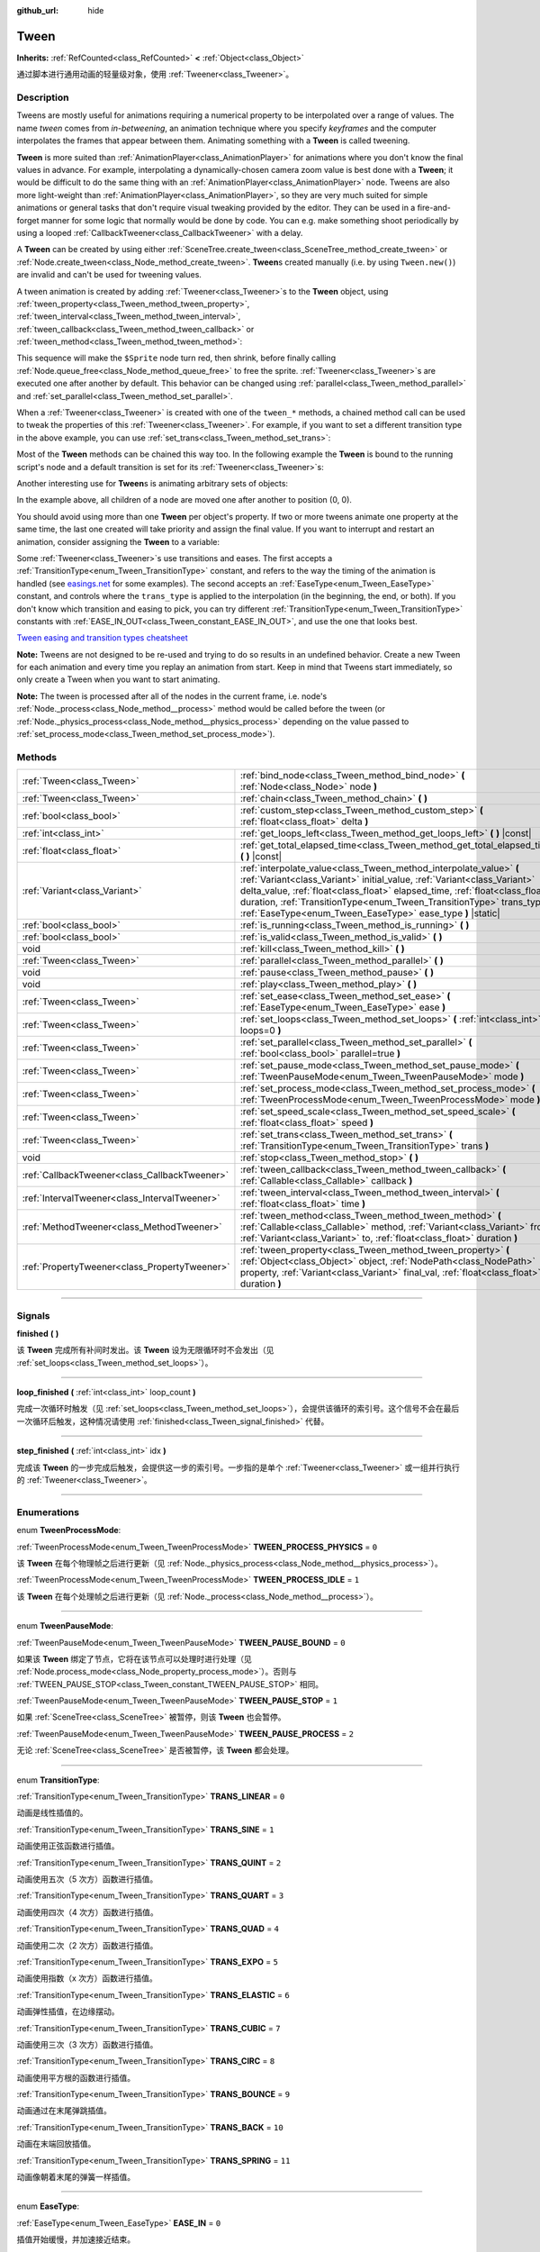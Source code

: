 :github_url: hide

.. DO NOT EDIT THIS FILE!!!
.. Generated automatically from Godot engine sources.
.. Generator: https://github.com/godotengine/godot/tree/master/doc/tools/make_rst.py.
.. XML source: https://github.com/godotengine/godot/tree/master/doc/classes/Tween.xml.

.. _class_Tween:

Tween
=====

**Inherits:** :ref:`RefCounted<class_RefCounted>` **<** :ref:`Object<class_Object>`

通过脚本进行通用动画的轻量级对象，使用 :ref:`Tweener<class_Tweener>`\ 。

.. rst-class:: classref-introduction-group

Description
-----------

Tweens are mostly useful for animations requiring a numerical property to be interpolated over a range of values. The name *tween* comes from *in-betweening*, an animation technique where you specify *keyframes* and the computer interpolates the frames that appear between them. Animating something with a **Tween** is called tweening.

\ **Tween** is more suited than :ref:`AnimationPlayer<class_AnimationPlayer>` for animations where you don't know the final values in advance. For example, interpolating a dynamically-chosen camera zoom value is best done with a **Tween**; it would be difficult to do the same thing with an :ref:`AnimationPlayer<class_AnimationPlayer>` node. Tweens are also more light-weight than :ref:`AnimationPlayer<class_AnimationPlayer>`, so they are very much suited for simple animations or general tasks that don't require visual tweaking provided by the editor. They can be used in a fire-and-forget manner for some logic that normally would be done by code. You can e.g. make something shoot periodically by using a looped :ref:`CallbackTweener<class_CallbackTweener>` with a delay.

A **Tween** can be created by using either :ref:`SceneTree.create_tween<class_SceneTree_method_create_tween>` or :ref:`Node.create_tween<class_Node_method_create_tween>`. **Tween**\ s created manually (i.e. by using ``Tween.new()``) are invalid and can't be used for tweening values.

A tween animation is created by adding :ref:`Tweener<class_Tweener>`\ s to the **Tween** object, using :ref:`tween_property<class_Tween_method_tween_property>`, :ref:`tween_interval<class_Tween_method_tween_interval>`, :ref:`tween_callback<class_Tween_method_tween_callback>` or :ref:`tween_method<class_Tween_method_tween_method>`:


.. tabs::

 .. code-tab:: gdscript

    var tween = get_tree().create_tween()
    tween.tween_property($Sprite, "modulate", Color.RED, 1)
    tween.tween_property($Sprite, "scale", Vector2(), 1)
    tween.tween_callback($Sprite.queue_free)

 .. code-tab:: csharp

    Tween tween = GetTree().CreateTween();
    tween.TweenProperty(GetNode("Sprite"), "modulate", Colors.Red, 1.0f);
    tween.TweenProperty(GetNode("Sprite"), "scale", Vector2.Zero, 1.0f);
    tween.TweenCallback(Callable.From(GetNode("Sprite").QueueFree));



This sequence will make the ``$Sprite`` node turn red, then shrink, before finally calling :ref:`Node.queue_free<class_Node_method_queue_free>` to free the sprite. :ref:`Tweener<class_Tweener>`\ s are executed one after another by default. This behavior can be changed using :ref:`parallel<class_Tween_method_parallel>` and :ref:`set_parallel<class_Tween_method_set_parallel>`.

When a :ref:`Tweener<class_Tweener>` is created with one of the ``tween_*`` methods, a chained method call can be used to tweak the properties of this :ref:`Tweener<class_Tweener>`. For example, if you want to set a different transition type in the above example, you can use :ref:`set_trans<class_Tween_method_set_trans>`:


.. tabs::

 .. code-tab:: gdscript

    var tween = get_tree().create_tween()
    tween.tween_property($Sprite, "modulate", Color.RED, 1).set_trans(Tween.TRANS_SINE)
    tween.tween_property($Sprite, "scale", Vector2(), 1).set_trans(Tween.TRANS_BOUNCE)
    tween.tween_callback($Sprite.queue_free)

 .. code-tab:: csharp

    Tween tween = GetTree().CreateTween();
    tween.TweenProperty(GetNode("Sprite"), "modulate", Colors.Red, 1.0f).SetTrans(Tween.TransitionType.Sine);
    tween.TweenProperty(GetNode("Sprite"), "scale", Vector2.Zero, 1.0f).SetTrans(Tween.TransitionType.Bounce);
    tween.TweenCallback(Callable.From(GetNode("Sprite").QueueFree));



Most of the **Tween** methods can be chained this way too. In the following example the **Tween** is bound to the running script's node and a default transition is set for its :ref:`Tweener<class_Tweener>`\ s:


.. tabs::

 .. code-tab:: gdscript

    var tween = get_tree().create_tween().bind_node(self).set_trans(Tween.TRANS_ELASTIC)
    tween.tween_property($Sprite, "modulate", Color.RED, 1)
    tween.tween_property($Sprite, "scale", Vector2(), 1)
    tween.tween_callback($Sprite.queue_free)

 .. code-tab:: csharp

    var tween = GetTree().CreateTween().BindNode(this).SetTrans(Tween.TransitionType.Elastic);
    tween.TweenProperty(GetNode("Sprite"), "modulate", Colors.Red, 1.0f);
    tween.TweenProperty(GetNode("Sprite"), "scale", Vector2.Zero, 1.0f);
    tween.TweenCallback(Callable.From(GetNode("Sprite").QueueFree));



Another interesting use for **Tween**\ s is animating arbitrary sets of objects:


.. tabs::

 .. code-tab:: gdscript

    var tween = create_tween()
    for sprite in get_children():
        tween.tween_property(sprite, "position", Vector2(0, 0), 1)

 .. code-tab:: csharp

    Tween tween = CreateTween();
    foreach (Node sprite in GetChildren())
        tween.TweenProperty(sprite, "position", Vector2.Zero, 1.0f);



In the example above, all children of a node are moved one after another to position (0, 0).

You should avoid using more than one **Tween** per object's property. If two or more tweens animate one property at the same time, the last one created will take priority and assign the final value. If you want to interrupt and restart an animation, consider assigning the **Tween** to a variable:


.. tabs::

 .. code-tab:: gdscript

    var tween
    func animate():
        if tween:
            tween.kill() # Abort the previous animation.
        tween = create_tween()

 .. code-tab:: csharp

    private Tween _tween;
    
    public void Animate()
    {
        if (_tween != null)
            _tween.Kill(); // Abort the previous animation
        _tween = CreateTween();
    }



Some :ref:`Tweener<class_Tweener>`\ s use transitions and eases. The first accepts a :ref:`TransitionType<enum_Tween_TransitionType>` constant, and refers to the way the timing of the animation is handled (see `easings.net <https://easings.net/>`__ for some examples). The second accepts an :ref:`EaseType<enum_Tween_EaseType>` constant, and controls where the ``trans_type`` is applied to the interpolation (in the beginning, the end, or both). If you don't know which transition and easing to pick, you can try different :ref:`TransitionType<enum_Tween_TransitionType>` constants with :ref:`EASE_IN_OUT<class_Tween_constant_EASE_IN_OUT>`, and use the one that looks best.

\ `Tween easing and transition types cheatsheet <https://raw.githubusercontent.com/godotengine/godot-docs/master/img/tween_cheatsheet.webp>`__\ 

\ **Note:** Tweens are not designed to be re-used and trying to do so results in an undefined behavior. Create a new Tween for each animation and every time you replay an animation from start. Keep in mind that Tweens start immediately, so only create a Tween when you want to start animating.

\ **Note:** The tween is processed after all of the nodes in the current frame, i.e. node's :ref:`Node._process<class_Node_method__process>` method would be called before the tween (or :ref:`Node._physics_process<class_Node_method__physics_process>` depending on the value passed to :ref:`set_process_mode<class_Tween_method_set_process_mode>`).

.. rst-class:: classref-reftable-group

Methods
-------

.. table::
   :widths: auto

   +-----------------------------------------------+---------------------------------------------------------------------------------------------------------------------------------------------------------------------------------------------------------------------------------------------------------------------------------------------------------------------------------------------------------------------+
   | :ref:`Tween<class_Tween>`                     | :ref:`bind_node<class_Tween_method_bind_node>` **(** :ref:`Node<class_Node>` node **)**                                                                                                                                                                                                                                                                             |
   +-----------------------------------------------+---------------------------------------------------------------------------------------------------------------------------------------------------------------------------------------------------------------------------------------------------------------------------------------------------------------------------------------------------------------------+
   | :ref:`Tween<class_Tween>`                     | :ref:`chain<class_Tween_method_chain>` **(** **)**                                                                                                                                                                                                                                                                                                                  |
   +-----------------------------------------------+---------------------------------------------------------------------------------------------------------------------------------------------------------------------------------------------------------------------------------------------------------------------------------------------------------------------------------------------------------------------+
   | :ref:`bool<class_bool>`                       | :ref:`custom_step<class_Tween_method_custom_step>` **(** :ref:`float<class_float>` delta **)**                                                                                                                                                                                                                                                                      |
   +-----------------------------------------------+---------------------------------------------------------------------------------------------------------------------------------------------------------------------------------------------------------------------------------------------------------------------------------------------------------------------------------------------------------------------+
   | :ref:`int<class_int>`                         | :ref:`get_loops_left<class_Tween_method_get_loops_left>` **(** **)** |const|                                                                                                                                                                                                                                                                                        |
   +-----------------------------------------------+---------------------------------------------------------------------------------------------------------------------------------------------------------------------------------------------------------------------------------------------------------------------------------------------------------------------------------------------------------------------+
   | :ref:`float<class_float>`                     | :ref:`get_total_elapsed_time<class_Tween_method_get_total_elapsed_time>` **(** **)** |const|                                                                                                                                                                                                                                                                        |
   +-----------------------------------------------+---------------------------------------------------------------------------------------------------------------------------------------------------------------------------------------------------------------------------------------------------------------------------------------------------------------------------------------------------------------------+
   | :ref:`Variant<class_Variant>`                 | :ref:`interpolate_value<class_Tween_method_interpolate_value>` **(** :ref:`Variant<class_Variant>` initial_value, :ref:`Variant<class_Variant>` delta_value, :ref:`float<class_float>` elapsed_time, :ref:`float<class_float>` duration, :ref:`TransitionType<enum_Tween_TransitionType>` trans_type, :ref:`EaseType<enum_Tween_EaseType>` ease_type **)** |static| |
   +-----------------------------------------------+---------------------------------------------------------------------------------------------------------------------------------------------------------------------------------------------------------------------------------------------------------------------------------------------------------------------------------------------------------------------+
   | :ref:`bool<class_bool>`                       | :ref:`is_running<class_Tween_method_is_running>` **(** **)**                                                                                                                                                                                                                                                                                                        |
   +-----------------------------------------------+---------------------------------------------------------------------------------------------------------------------------------------------------------------------------------------------------------------------------------------------------------------------------------------------------------------------------------------------------------------------+
   | :ref:`bool<class_bool>`                       | :ref:`is_valid<class_Tween_method_is_valid>` **(** **)**                                                                                                                                                                                                                                                                                                            |
   +-----------------------------------------------+---------------------------------------------------------------------------------------------------------------------------------------------------------------------------------------------------------------------------------------------------------------------------------------------------------------------------------------------------------------------+
   | void                                          | :ref:`kill<class_Tween_method_kill>` **(** **)**                                                                                                                                                                                                                                                                                                                    |
   +-----------------------------------------------+---------------------------------------------------------------------------------------------------------------------------------------------------------------------------------------------------------------------------------------------------------------------------------------------------------------------------------------------------------------------+
   | :ref:`Tween<class_Tween>`                     | :ref:`parallel<class_Tween_method_parallel>` **(** **)**                                                                                                                                                                                                                                                                                                            |
   +-----------------------------------------------+---------------------------------------------------------------------------------------------------------------------------------------------------------------------------------------------------------------------------------------------------------------------------------------------------------------------------------------------------------------------+
   | void                                          | :ref:`pause<class_Tween_method_pause>` **(** **)**                                                                                                                                                                                                                                                                                                                  |
   +-----------------------------------------------+---------------------------------------------------------------------------------------------------------------------------------------------------------------------------------------------------------------------------------------------------------------------------------------------------------------------------------------------------------------------+
   | void                                          | :ref:`play<class_Tween_method_play>` **(** **)**                                                                                                                                                                                                                                                                                                                    |
   +-----------------------------------------------+---------------------------------------------------------------------------------------------------------------------------------------------------------------------------------------------------------------------------------------------------------------------------------------------------------------------------------------------------------------------+
   | :ref:`Tween<class_Tween>`                     | :ref:`set_ease<class_Tween_method_set_ease>` **(** :ref:`EaseType<enum_Tween_EaseType>` ease **)**                                                                                                                                                                                                                                                                  |
   +-----------------------------------------------+---------------------------------------------------------------------------------------------------------------------------------------------------------------------------------------------------------------------------------------------------------------------------------------------------------------------------------------------------------------------+
   | :ref:`Tween<class_Tween>`                     | :ref:`set_loops<class_Tween_method_set_loops>` **(** :ref:`int<class_int>` loops=0 **)**                                                                                                                                                                                                                                                                            |
   +-----------------------------------------------+---------------------------------------------------------------------------------------------------------------------------------------------------------------------------------------------------------------------------------------------------------------------------------------------------------------------------------------------------------------------+
   | :ref:`Tween<class_Tween>`                     | :ref:`set_parallel<class_Tween_method_set_parallel>` **(** :ref:`bool<class_bool>` parallel=true **)**                                                                                                                                                                                                                                                              |
   +-----------------------------------------------+---------------------------------------------------------------------------------------------------------------------------------------------------------------------------------------------------------------------------------------------------------------------------------------------------------------------------------------------------------------------+
   | :ref:`Tween<class_Tween>`                     | :ref:`set_pause_mode<class_Tween_method_set_pause_mode>` **(** :ref:`TweenPauseMode<enum_Tween_TweenPauseMode>` mode **)**                                                                                                                                                                                                                                          |
   +-----------------------------------------------+---------------------------------------------------------------------------------------------------------------------------------------------------------------------------------------------------------------------------------------------------------------------------------------------------------------------------------------------------------------------+
   | :ref:`Tween<class_Tween>`                     | :ref:`set_process_mode<class_Tween_method_set_process_mode>` **(** :ref:`TweenProcessMode<enum_Tween_TweenProcessMode>` mode **)**                                                                                                                                                                                                                                  |
   +-----------------------------------------------+---------------------------------------------------------------------------------------------------------------------------------------------------------------------------------------------------------------------------------------------------------------------------------------------------------------------------------------------------------------------+
   | :ref:`Tween<class_Tween>`                     | :ref:`set_speed_scale<class_Tween_method_set_speed_scale>` **(** :ref:`float<class_float>` speed **)**                                                                                                                                                                                                                                                              |
   +-----------------------------------------------+---------------------------------------------------------------------------------------------------------------------------------------------------------------------------------------------------------------------------------------------------------------------------------------------------------------------------------------------------------------------+
   | :ref:`Tween<class_Tween>`                     | :ref:`set_trans<class_Tween_method_set_trans>` **(** :ref:`TransitionType<enum_Tween_TransitionType>` trans **)**                                                                                                                                                                                                                                                   |
   +-----------------------------------------------+---------------------------------------------------------------------------------------------------------------------------------------------------------------------------------------------------------------------------------------------------------------------------------------------------------------------------------------------------------------------+
   | void                                          | :ref:`stop<class_Tween_method_stop>` **(** **)**                                                                                                                                                                                                                                                                                                                    |
   +-----------------------------------------------+---------------------------------------------------------------------------------------------------------------------------------------------------------------------------------------------------------------------------------------------------------------------------------------------------------------------------------------------------------------------+
   | :ref:`CallbackTweener<class_CallbackTweener>` | :ref:`tween_callback<class_Tween_method_tween_callback>` **(** :ref:`Callable<class_Callable>` callback **)**                                                                                                                                                                                                                                                       |
   +-----------------------------------------------+---------------------------------------------------------------------------------------------------------------------------------------------------------------------------------------------------------------------------------------------------------------------------------------------------------------------------------------------------------------------+
   | :ref:`IntervalTweener<class_IntervalTweener>` | :ref:`tween_interval<class_Tween_method_tween_interval>` **(** :ref:`float<class_float>` time **)**                                                                                                                                                                                                                                                                 |
   +-----------------------------------------------+---------------------------------------------------------------------------------------------------------------------------------------------------------------------------------------------------------------------------------------------------------------------------------------------------------------------------------------------------------------------+
   | :ref:`MethodTweener<class_MethodTweener>`     | :ref:`tween_method<class_Tween_method_tween_method>` **(** :ref:`Callable<class_Callable>` method, :ref:`Variant<class_Variant>` from, :ref:`Variant<class_Variant>` to, :ref:`float<class_float>` duration **)**                                                                                                                                                   |
   +-----------------------------------------------+---------------------------------------------------------------------------------------------------------------------------------------------------------------------------------------------------------------------------------------------------------------------------------------------------------------------------------------------------------------------+
   | :ref:`PropertyTweener<class_PropertyTweener>` | :ref:`tween_property<class_Tween_method_tween_property>` **(** :ref:`Object<class_Object>` object, :ref:`NodePath<class_NodePath>` property, :ref:`Variant<class_Variant>` final_val, :ref:`float<class_float>` duration **)**                                                                                                                                      |
   +-----------------------------------------------+---------------------------------------------------------------------------------------------------------------------------------------------------------------------------------------------------------------------------------------------------------------------------------------------------------------------------------------------------------------------+

.. rst-class:: classref-section-separator

----

.. rst-class:: classref-descriptions-group

Signals
-------

.. _class_Tween_signal_finished:

.. rst-class:: classref-signal

**finished** **(** **)**

该 **Tween** 完成所有补间时发出。该 **Tween** 设为无限循环时不会发出（见 :ref:`set_loops<class_Tween_method_set_loops>`\ ）。

.. rst-class:: classref-item-separator

----

.. _class_Tween_signal_loop_finished:

.. rst-class:: classref-signal

**loop_finished** **(** :ref:`int<class_int>` loop_count **)**

完成一次循环时触发（见 :ref:`set_loops<class_Tween_method_set_loops>`\ ），会提供该循环的索引号。这个信号不会在最后一次循环后触发，这种情况请使用 :ref:`finished<class_Tween_signal_finished>` 代替。

.. rst-class:: classref-item-separator

----

.. _class_Tween_signal_step_finished:

.. rst-class:: classref-signal

**step_finished** **(** :ref:`int<class_int>` idx **)**

完成该 **Tween** 的一步完成后触发，会提供这一步的索引号。一步指的是单个 :ref:`Tweener<class_Tweener>` 或一组并行执行的 :ref:`Tweener<class_Tweener>`\ 。

.. rst-class:: classref-section-separator

----

.. rst-class:: classref-descriptions-group

Enumerations
------------

.. _enum_Tween_TweenProcessMode:

.. rst-class:: classref-enumeration

enum **TweenProcessMode**:

.. _class_Tween_constant_TWEEN_PROCESS_PHYSICS:

.. rst-class:: classref-enumeration-constant

:ref:`TweenProcessMode<enum_Tween_TweenProcessMode>` **TWEEN_PROCESS_PHYSICS** = ``0``

该 **Tween** 在每个物理帧之后进行更新（见 :ref:`Node._physics_process<class_Node_method__physics_process>`\ ）。

.. _class_Tween_constant_TWEEN_PROCESS_IDLE:

.. rst-class:: classref-enumeration-constant

:ref:`TweenProcessMode<enum_Tween_TweenProcessMode>` **TWEEN_PROCESS_IDLE** = ``1``

该 **Tween** 在每个处理帧之后进行更新（见 :ref:`Node._process<class_Node_method__process>`\ ）。

.. rst-class:: classref-item-separator

----

.. _enum_Tween_TweenPauseMode:

.. rst-class:: classref-enumeration

enum **TweenPauseMode**:

.. _class_Tween_constant_TWEEN_PAUSE_BOUND:

.. rst-class:: classref-enumeration-constant

:ref:`TweenPauseMode<enum_Tween_TweenPauseMode>` **TWEEN_PAUSE_BOUND** = ``0``

如果该 **Tween** 绑定了节点，它将在该节点可以处理时进行处理（见 :ref:`Node.process_mode<class_Node_property_process_mode>`\ ）。否则与 :ref:`TWEEN_PAUSE_STOP<class_Tween_constant_TWEEN_PAUSE_STOP>` 相同。

.. _class_Tween_constant_TWEEN_PAUSE_STOP:

.. rst-class:: classref-enumeration-constant

:ref:`TweenPauseMode<enum_Tween_TweenPauseMode>` **TWEEN_PAUSE_STOP** = ``1``

如果 :ref:`SceneTree<class_SceneTree>` 被暂停，则该 **Tween** 也会暂停。

.. _class_Tween_constant_TWEEN_PAUSE_PROCESS:

.. rst-class:: classref-enumeration-constant

:ref:`TweenPauseMode<enum_Tween_TweenPauseMode>` **TWEEN_PAUSE_PROCESS** = ``2``

无论 :ref:`SceneTree<class_SceneTree>` 是否被暂停，该 **Tween** 都会处理。

.. rst-class:: classref-item-separator

----

.. _enum_Tween_TransitionType:

.. rst-class:: classref-enumeration

enum **TransitionType**:

.. _class_Tween_constant_TRANS_LINEAR:

.. rst-class:: classref-enumeration-constant

:ref:`TransitionType<enum_Tween_TransitionType>` **TRANS_LINEAR** = ``0``

动画是线性插值的。

.. _class_Tween_constant_TRANS_SINE:

.. rst-class:: classref-enumeration-constant

:ref:`TransitionType<enum_Tween_TransitionType>` **TRANS_SINE** = ``1``

动画使用正弦函数进行插值。

.. _class_Tween_constant_TRANS_QUINT:

.. rst-class:: classref-enumeration-constant

:ref:`TransitionType<enum_Tween_TransitionType>` **TRANS_QUINT** = ``2``

动画使用五次（5 次方）函数进行插值。

.. _class_Tween_constant_TRANS_QUART:

.. rst-class:: classref-enumeration-constant

:ref:`TransitionType<enum_Tween_TransitionType>` **TRANS_QUART** = ``3``

动画使用四次（4 次方）函数进行插值。

.. _class_Tween_constant_TRANS_QUAD:

.. rst-class:: classref-enumeration-constant

:ref:`TransitionType<enum_Tween_TransitionType>` **TRANS_QUAD** = ``4``

动画使用二次（2 次方）函数进行插值。

.. _class_Tween_constant_TRANS_EXPO:

.. rst-class:: classref-enumeration-constant

:ref:`TransitionType<enum_Tween_TransitionType>` **TRANS_EXPO** = ``5``

动画使用指数（x 次方）函数进行插值。

.. _class_Tween_constant_TRANS_ELASTIC:

.. rst-class:: classref-enumeration-constant

:ref:`TransitionType<enum_Tween_TransitionType>` **TRANS_ELASTIC** = ``6``

动画弹性插值，在边缘摆动。

.. _class_Tween_constant_TRANS_CUBIC:

.. rst-class:: classref-enumeration-constant

:ref:`TransitionType<enum_Tween_TransitionType>` **TRANS_CUBIC** = ``7``

动画使用三次（3 次方）函数进行插值。

.. _class_Tween_constant_TRANS_CIRC:

.. rst-class:: classref-enumeration-constant

:ref:`TransitionType<enum_Tween_TransitionType>` **TRANS_CIRC** = ``8``

动画使用平方根的函数进行插值。

.. _class_Tween_constant_TRANS_BOUNCE:

.. rst-class:: classref-enumeration-constant

:ref:`TransitionType<enum_Tween_TransitionType>` **TRANS_BOUNCE** = ``9``

动画通过在末尾弹跳插值。

.. _class_Tween_constant_TRANS_BACK:

.. rst-class:: classref-enumeration-constant

:ref:`TransitionType<enum_Tween_TransitionType>` **TRANS_BACK** = ``10``

动画在末端回放插值。

.. _class_Tween_constant_TRANS_SPRING:

.. rst-class:: classref-enumeration-constant

:ref:`TransitionType<enum_Tween_TransitionType>` **TRANS_SPRING** = ``11``

动画像朝着末尾的弹簧一样插值。

.. rst-class:: classref-item-separator

----

.. _enum_Tween_EaseType:

.. rst-class:: classref-enumeration

enum **EaseType**:

.. _class_Tween_constant_EASE_IN:

.. rst-class:: classref-enumeration-constant

:ref:`EaseType<enum_Tween_EaseType>` **EASE_IN** = ``0``

插值开始缓慢，并加速接近结束。

.. _class_Tween_constant_EASE_OUT:

.. rst-class:: classref-enumeration-constant

:ref:`EaseType<enum_Tween_EaseType>` **EASE_OUT** = ``1``

插值开始快速，接近结束时减慢。

.. _class_Tween_constant_EASE_IN_OUT:

.. rst-class:: classref-enumeration-constant

:ref:`EaseType<enum_Tween_EaseType>` **EASE_IN_OUT** = ``2``

:ref:`EASE_IN<class_Tween_constant_EASE_IN>` 和 :ref:`EASE_OUT<class_Tween_constant_EASE_OUT>` 的组合。两端的插值最慢。

.. _class_Tween_constant_EASE_OUT_IN:

.. rst-class:: classref-enumeration-constant

:ref:`EaseType<enum_Tween_EaseType>` **EASE_OUT_IN** = ``3``

:ref:`EASE_IN<class_Tween_constant_EASE_IN>` 和 :ref:`EASE_OUT<class_Tween_constant_EASE_OUT>` 的组合。两端的插值最快。

.. rst-class:: classref-section-separator

----

.. rst-class:: classref-descriptions-group

Method Descriptions
-------------------

.. _class_Tween_method_bind_node:

.. rst-class:: classref-method

:ref:`Tween<class_Tween>` **bind_node** **(** :ref:`Node<class_Node>` node **)**

将这个 **Tween** 绑定到给定的 ``node`` 上。\ **Tween** 是由 :ref:`SceneTree<class_SceneTree>` 直接处理的，所以不依赖被动画的节点运行。将该 **Tween** 绑定到某个 :ref:`Node<class_Node>` 后，该对象不在树中时该 **Tween** 就会暂停动画，绑定对象被释放时该 **Tween** 会被自动销毁。另外，\ :ref:`TWEEN_PAUSE_BOUND<class_Tween_constant_TWEEN_PAUSE_BOUND>` 会让暂停行为依赖于绑定的节点。

使用 :ref:`Node.create_tween<class_Node_method_create_tween>` 来创建并绑定 **Tween** 更简单。

.. rst-class:: classref-item-separator

----

.. _class_Tween_method_chain:

.. rst-class:: classref-method

:ref:`Tween<class_Tween>` **chain** **(** **)**

用于在使用 ``true`` 调用 :ref:`set_parallel<class_Tween_method_set_parallel>` 后，将两个 :ref:`Tweener<class_Tweener>` 串联。


.. tabs::

 .. code-tab:: gdscript

    var tween = create_tween().set_parallel(true)
    tween.tween_property(...)
    tween.tween_property(...) # 会和上一条并行执行。
    tween.chain().tween_property(...) # 会在前两条完成后执行。

 .. code-tab:: csharp

    Tween tween = CreateTween().SetParallel(true);
    tween.TweenProperty(...);
    tween.TweenProperty(...); // 会和上一条并行执行。
    tween.Chain().TweenProperty(...); // 会在前两条完成后执行。



.. rst-class:: classref-item-separator

----

.. _class_Tween_method_custom_step:

.. rst-class:: classref-method

:ref:`bool<class_bool>` **custom_step** **(** :ref:`float<class_float>` delta **)**

使用给定的增量秒数 ``delta`` 处理该 **Tween**\ 。最常见的用法是在该 **Tween** 暂停时对其进行手动控制。也可用于立即停止该 **Tween** 的动画，将 ``delta`` 设得比完整长度更大即可。

如果该 **Tween** 仍然有未完成的 :ref:`Tweener<class_Tweener>`\ ，则返回 ``true``\ 。

.. rst-class:: classref-item-separator

----

.. _class_Tween_method_get_loops_left:

.. rst-class:: classref-method

:ref:`int<class_int>` **get_loops_left** **(** **)** |const|

返回该 **Tween** 所剩的循环数（见 :ref:`set_loops<class_Tween_method_set_loops>`\ ）。返回 ``-1`` 表示 **Tween** 无限循环，返回 ``0`` 表示 **Tween** 已结束。

.. rst-class:: classref-item-separator

----

.. _class_Tween_method_get_total_elapsed_time:

.. rst-class:: classref-method

:ref:`float<class_float>` **get_total_elapsed_time** **(** **)** |const|

返回该 **Tween** 已进行动画的总时长（即自开始以来经过的时间，不计算暂停等时间），单位为秒。时长会受到 :ref:`set_speed_scale<class_Tween_method_set_speed_scale>` 影响，\ :ref:`stop<class_Tween_method_stop>` 会将其重置为 ``0``\ 。

\ **注意：**\ 由于时长是由帧的增量时间累计而来的，该 **Tween** 完成动画后所返回的时长会比 **Tween** 的实际时长略大。

.. rst-class:: classref-item-separator

----

.. _class_Tween_method_interpolate_value:

.. rst-class:: classref-method

:ref:`Variant<class_Variant>` **interpolate_value** **(** :ref:`Variant<class_Variant>` initial_value, :ref:`Variant<class_Variant>` delta_value, :ref:`float<class_float>` elapsed_time, :ref:`float<class_float>` duration, :ref:`TransitionType<enum_Tween_TransitionType>` trans_type, :ref:`EaseType<enum_Tween_EaseType>` ease_type **)** |static|

不想使用 **Tween** 进行动画时，可以使用这个方法进行手动插值。与 :ref:`@GlobalScope.lerp<class_@GlobalScope_method_lerp>` 类似，但支持自定义过渡和缓动。

\ ``initial_value`` 为插值的起始值。

\ ``delta_value`` 为插值的变化值，即等于 ``final_value - initial_value``\ 。

\ ``elapsed_time`` 为插值开始后所经过的秒数，用于控制插值的位置。例如，等于 ``duration`` 的一半时，插值后的值位于初始值和最终值的一半。这个值也可以比 ``duration`` 大或者比 0 小，此时会进行外插。

\ ``duration`` 为插值的总时长。

\ **注意：**\ 如果 ``duration`` 等于 ``0``\ ，那么无论提供的 ``elapsed_time`` 为多少，该方法返回的始终是最终值。

.. rst-class:: classref-item-separator

----

.. _class_Tween_method_is_running:

.. rst-class:: classref-method

:ref:`bool<class_bool>` **is_running** **(** **)**

返回该 **Tween** 目前是否正在执行，即未暂停且未完成。

.. rst-class:: classref-item-separator

----

.. _class_Tween_method_is_valid:

.. rst-class:: classref-method

:ref:`bool<class_bool>` **is_valid** **(** **)**

返回该 **Tween** 是否有效。有效的 **Tween** 是由场景树包含的 **Tween**\ （即 :ref:`SceneTree.get_processed_tweens<class_SceneTree_method_get_processed_tweens>` 返回的数组中包含这个 **Tween**\ ）。\ **Tween** 失效的情况有：补间完成、被销毁、使用 ``Tween.new()`` 创建。无效的 **Tween** 不能追加 :ref:`Tweener<class_Tweener>`\ 。

.. rst-class:: classref-item-separator

----

.. _class_Tween_method_kill:

.. rst-class:: classref-method

void **kill** **(** **)**

中止所有补间操作，并使该 **Tween** 无效。

.. rst-class:: classref-item-separator

----

.. _class_Tween_method_parallel:

.. rst-class:: classref-method

:ref:`Tween<class_Tween>` **parallel** **(** **)**

让下一个 :ref:`Tweener<class_Tweener>` 与上一个并行执行。

\ **示例：**\ 


.. tabs::

 .. code-tab:: gdscript

    var tween = create_tween()
    tween.tween_property(...)
    tween.parallel().tween_property(...)
    tween.parallel().tween_property(...)

 .. code-tab:: csharp

    Tween tween = CreateTween();
    tween.TweenProperty(...);
    tween.Parallel().TweenProperty(...);
    tween.Parallel().TweenProperty(...);



该示例中的所有 :ref:`Tweener<class_Tweener>` 都会同时执行。

你可以通过使用 :ref:`set_parallel<class_Tween_method_set_parallel>` 让该 **Tween** 默认并行。

.. rst-class:: classref-item-separator

----

.. _class_Tween_method_pause:

.. rst-class:: classref-method

void **pause** **(** **)**

Pauses the tweening. The animation can be resumed by using :ref:`play<class_Tween_method_play>`.

\ **Note:** If a Tween is paused and not bound to any node, it will exist indefinitely until manually started or invalidated. If you lose a reference to such Tween, you can retrieve it using :ref:`SceneTree.get_processed_tweens<class_SceneTree_method_get_processed_tweens>`.

.. rst-class:: classref-item-separator

----

.. _class_Tween_method_play:

.. rst-class:: classref-method

void **play** **(** **)**

恢复已暂停或已停止的 **Tween**\ 。

.. rst-class:: classref-item-separator

----

.. _class_Tween_method_set_ease:

.. rst-class:: classref-method

:ref:`Tween<class_Tween>` **set_ease** **(** :ref:`EaseType<enum_Tween_EaseType>` ease **)**

设置 :ref:`PropertyTweener<class_PropertyTweener>` 的默认缓动类型，\ :ref:`MethodTweener<class_MethodTweener>` 由该 **Tween** 设置动画。

如果未指定，默认值为 :ref:`EASE_IN_OUT<class_Tween_constant_EASE_IN_OUT>`\ 。

.. rst-class:: classref-item-separator

----

.. _class_Tween_method_set_loops:

.. rst-class:: classref-method

:ref:`Tween<class_Tween>` **set_loops** **(** :ref:`int<class_int>` loops=0 **)**

这只该补间序列的重复次数，即 ``set_loops(2)`` 会让动画执行两次。

调用这个方法时如果不带参数，那么该 **Tween** 会无限执行，直到被 :ref:`kill<class_Tween_method_kill>` 销毁、该 **Tween** 绑定的节点被释放、或者所有进行动画的对象都被释放（无法再进行任何动画）。

\ **警告：**\ 使用无限循环时请一定要加入一些时长/延迟。为了防止游戏冻结，0 时长的循环动画（例如单个不带延迟的 :ref:`CallbackTweener<class_CallbackTweener>`\ ）会在循环若干次后停止，造成出乎预料的结果。如果 **Tween** 的生命期依赖于某个节点，请一定使用 :ref:`bind_node<class_Tween_method_bind_node>`\ 。

.. rst-class:: classref-item-separator

----

.. _class_Tween_method_set_parallel:

.. rst-class:: classref-method

:ref:`Tween<class_Tween>` **set_parallel** **(** :ref:`bool<class_bool>` parallel=true **)**

如果 ``parallel`` 为 ``true``\ ，那么在这个方法之后追加的 :ref:`Tweener<class_Tweener>` 将默认同时执行，而不是顺序执行。

.. rst-class:: classref-item-separator

----

.. _class_Tween_method_set_pause_mode:

.. rst-class:: classref-method

:ref:`Tween<class_Tween>` **set_pause_mode** **(** :ref:`TweenPauseMode<enum_Tween_TweenPauseMode>` mode **)**

决定该 **Tween** 在 :ref:`SceneTree<class_SceneTree>` 暂停时的行为。可选项请查看 :ref:`TweenPauseMode<enum_Tween_TweenPauseMode>`\ 。

默认值为 :ref:`TWEEN_PAUSE_BOUND<class_Tween_constant_TWEEN_PAUSE_BOUND>`\ 。

.. rst-class:: classref-item-separator

----

.. _class_Tween_method_set_process_mode:

.. rst-class:: classref-method

:ref:`Tween<class_Tween>` **set_process_mode** **(** :ref:`TweenProcessMode<enum_Tween_TweenProcessMode>` mode **)**

决定该 **Tween** 应当在处理帧（见 :ref:`Node._process<class_Node_method__process>`\ ）还是物理帧（见 :ref:`Node._physics_process<class_Node_method__physics_process>`\ ）执行。

默认值为 :ref:`TWEEN_PROCESS_IDLE<class_Tween_constant_TWEEN_PROCESS_IDLE>`\ 。

.. rst-class:: classref-item-separator

----

.. _class_Tween_method_set_speed_scale:

.. rst-class:: classref-method

:ref:`Tween<class_Tween>` **set_speed_scale** **(** :ref:`float<class_float>` speed **)**

补间的速度缩放。影响所有 :ref:`Tweener<class_Tweener>` 及其延迟。

.. rst-class:: classref-item-separator

----

.. _class_Tween_method_set_trans:

.. rst-class:: classref-method

:ref:`Tween<class_Tween>` **set_trans** **(** :ref:`TransitionType<enum_Tween_TransitionType>` trans **)**

为此 **Tween** 设置动画化的 :ref:`PropertyTweener<class_PropertyTweener>` 和 :ref:`MethodTweener<class_MethodTweener>` 的默认过渡类型。

如果未指定，则默认值为 :ref:`TRANS_LINEAR<class_Tween_constant_TRANS_LINEAR>`\ 。

.. rst-class:: classref-item-separator

----

.. _class_Tween_method_stop:

.. rst-class:: classref-method

void **stop** **(** **)**

Stops the tweening and resets the **Tween** to its initial state. This will not remove any appended :ref:`Tweener<class_Tweener>`\ s.

\ **Note:** If a Tween is stopped and not bound to any node, it will exist indefinitely until manually started or invalidated. If you lose a reference to such Tween, you can retrieve it using :ref:`SceneTree.get_processed_tweens<class_SceneTree_method_get_processed_tweens>`.

.. rst-class:: classref-item-separator

----

.. _class_Tween_method_tween_callback:

.. rst-class:: classref-method

:ref:`CallbackTweener<class_CallbackTweener>` **tween_callback** **(** :ref:`Callable<class_Callable>` callback **)**

创建并追加一个 :ref:`CallbackTweener<class_CallbackTweener>`\ 。这个方法可用于调用任意对象的任意方法。请使用 :ref:`Callable.bind<class_Callable_method_bind>` 绑定额外的调用参数。

\ **示例：**\ 总是每隔 1 秒射击一次的对象：


.. tabs::

 .. code-tab:: gdscript

    var tween = get_tree().create_tween().set_loops()
    tween.tween_callback(shoot).set_delay(1)

 .. code-tab:: csharp

    Tween tween = GetTree().CreateTween().SetLoops();
    tween.TweenCallback(Callable.From(Shoot)).SetDelay(1.0f);



\ **示例：**\ 将精灵变红然后变蓝，带有 2 秒延迟：


.. tabs::

 .. code-tab:: gdscript

    var tween = get_tree().create_tween()
    tween.tween_callback($Sprite.set_modulate.bind(Color.RED)).set_delay(2)
    tween.tween_callback($Sprite.set_modulate.bind(Color.BLUE)).set_delay(2)

 .. code-tab:: csharp

    Tween tween = GetTree().CreateTween();
    Sprite2D sprite = GetNode<Sprite2D>("Sprite");
    tween.TweenCallback(Callable.From(() => sprite.Modulate = Colors.Red)).SetDelay(2.0f);
    tween.TweenCallback(Callable.From(() => sprite.Modulate = Colors.Blue)).SetDelay(2.0f);



.. rst-class:: classref-item-separator

----

.. _class_Tween_method_tween_interval:

.. rst-class:: classref-method

:ref:`IntervalTweener<class_IntervalTweener>` **tween_interval** **(** :ref:`float<class_float>` time **)**

创建并追加一个 :ref:`IntervalTweener<class_IntervalTweener>`\ 。这个方法可用于在补间动画中创建延迟，可以替代在其他 :ref:`Tweener<class_Tweener>` 中使用延迟，或无动画的情况（此时 **Tween** 充当计时器的角色）。\ ``time`` 为间隔时间，单位为秒。

\ **示例：**\ 创建代码执行的间隔：


.. tabs::

 .. code-tab:: gdscript

    # ... 一些代码
    yield(create_tween().tween_interval(2), "finished")
    # ... 更多代码

 .. code-tab:: csharp

    // ... 一些代码
    await ToSignal(CreateTween().TweenInterval(2.0f), Tween.SignalName.Finished);
    // ... 更多代码



\ **示例：**\ 创建每隔几秒就来回移动并跳跃的对象：


.. tabs::

 .. code-tab:: gdscript

    var tween = create_tween().set_loops()
    tween.tween_property($Sprite, "position:x", 200.0, 1).as_relative()
    tween.tween_callback(jump)
    tween.tween_interval(2)
    tween.tween_property($Sprite, "position:x", -200.0, 1).as_relative()
    tween.tween_callback(jump)
    tween.tween_interval(2)

 .. code-tab:: csharp

    Tween tween = CreateTween().SetLoops();
    tween.TweenProperty(GetNode("Sprite"), "position:x", 200.0f, 1.0f).AsRelative();
    tween.TweenCallback(Callable.From(Jump));
    tween.TweenInterval(2.0f);
    tween.TweenProperty(GetNode("Sprite"), "position:x", -200.0f, 1.0f).AsRelative();
    tween.TweenCallback(Callable.From(Jump));
    tween.TweenInterval(2.0f);



.. rst-class:: classref-item-separator

----

.. _class_Tween_method_tween_method:

.. rst-class:: classref-method

:ref:`MethodTweener<class_MethodTweener>` **tween_method** **(** :ref:`Callable<class_Callable>` method, :ref:`Variant<class_Variant>` from, :ref:`Variant<class_Variant>` to, :ref:`float<class_float>` duration **)**

Creates and appends a :ref:`MethodTweener<class_MethodTweener>`. This method is similar to a combination of :ref:`tween_callback<class_Tween_method_tween_callback>` and :ref:`tween_property<class_Tween_method_tween_property>`. It calls a method over time with a tweened value provided as an argument. The value is tweened between ``from`` and ``to`` over the time specified by ``duration``, in seconds. Use :ref:`Callable.bind<class_Callable_method_bind>` to bind additional arguments for the call. You can use :ref:`MethodTweener.set_ease<class_MethodTweener_method_set_ease>` and :ref:`MethodTweener.set_trans<class_MethodTweener_method_set_trans>` to tweak the easing and transition of the value or :ref:`MethodTweener.set_delay<class_MethodTweener_method_set_delay>` to delay the tweening.

\ **Example:** Making a 3D object look from one point to another point:


.. tabs::

 .. code-tab:: gdscript

    var tween = create_tween()
    tween.tween_method(look_at.bind(Vector3.UP), Vector3(-1, 0, -1), Vector3(1, 0, -1), 1) # The look_at() method takes up vector as second argument.

 .. code-tab:: csharp

    Tween tween = CreateTween();
    tween.TweenMethod(Callable.From((Vector3 target) => LookAt(target, Vector3.Up)), new Vector3(-1.0f, 0.0f, -1.0f), new Vector3(1.0f, 0.0f, -1.0f), 1.0f); // Use lambdas to bind additional arguments for the call.



\ **Example:** Setting the text of a :ref:`Label<class_Label>`, using an intermediate method and after a delay:


.. tabs::

 .. code-tab:: gdscript

    func _ready():
        var tween = create_tween()
        tween.tween_method(set_label_text, 0, 10, 1).set_delay(1)
    
    func set_label_text(value: int):
        $Label.text = "Counting " + str(value)

 .. code-tab:: csharp

    public override void _Ready()
    {
        base._Ready();
    
        Tween tween = CreateTween();
        tween.TweenMethod(Callable.From<int>(SetLabelText), 0.0f, 10.0f, 1.0f).SetDelay(1.0f);
    }
    
    private void SetLabelText(int value)
    {
        GetNode<Label>("Label").Text = $"Counting {value}";
    }



.. rst-class:: classref-item-separator

----

.. _class_Tween_method_tween_property:

.. rst-class:: classref-method

:ref:`PropertyTweener<class_PropertyTweener>` **tween_property** **(** :ref:`Object<class_Object>` object, :ref:`NodePath<class_NodePath>` property, :ref:`Variant<class_Variant>` final_val, :ref:`float<class_float>` duration **)**

创建并追加一个 :ref:`PropertyTweener<class_PropertyTweener>`\ 。这个方法会将 ``object`` 对象的 ``property`` 属性在初始值和最终值 ``final_val`` 之间进行补间，持续时间为 ``duration`` 秒。初始值默认为该 :ref:`PropertyTweener<class_PropertyTweener>` 启动时该属性的值。

\ **示例：**\ 


.. tabs::

 .. code-tab:: gdscript

    var tween = create_tween()
    tween.tween_property($Sprite, "position", Vector2(100, 200), 1)
    tween.tween_property($Sprite, "position", Vector2(200, 300), 1)

 .. code-tab:: csharp

    Tween tween = CreateTween();
    tween.TweenProperty(GetNode("Sprite"), "position", new Vector2(100.0f, 200.0f), 1.0f);
    tween.TweenProperty(GetNode("Sprite"), "position", new Vector2(200.0f, 300.0f), 1.0f);



会将该精灵移动到 (100, 200) 然后再移动到 (200, 300)。如果你使用了 :ref:`PropertyTweener.from<class_PropertyTweener_method_from>` 或 :ref:`PropertyTweener.from_current<class_PropertyTweener_method_from_current>`\ ，那么起始位置就会被给定的值所覆盖。更多调整项请参阅 :ref:`PropertyTweener<class_PropertyTweener>` 中的其他方法。

\ **注意：**\ 鼠标悬停在检查器中的属性上即可查看正确的属性名称。你还可以用 ``"属性:组件"`` 的形式提供属性中的组件（例如 ``position:x``\ ），这样就只会修改这个特定的组件。

\ **示例：**\ 使用不同的过渡类型从同一位置开始移动两次：


.. tabs::

 .. code-tab:: gdscript

    var tween = create_tween()
    tween.tween_property($Sprite, "position", Vector2.RIGHT * 300, 1).as_relative().set_trans(Tween.TRANS_SINE)
    tween.tween_property($Sprite, "position", Vector2.RIGHT * 300, 1).as_relative().from_current().set_trans(Tween.TRANS_EXPO)

 .. code-tab:: csharp

    Tween tween = CreateTween();
    tween.TweenProperty(GetNode("Sprite"), "position", Vector2.Right * 300.0f, 1.0f).AsRelative().SetTrans(Tween.TransitionType.Sine);
    tween.TweenProperty(GetNode("Sprite"), "position", Vector2.Right * 300.0f, 1.0f).AsRelative().FromCurrent().SetTrans(Tween.TransitionType.Expo);



.. |virtual| replace:: :abbr:`virtual (This method should typically be overridden by the user to have any effect.)`
.. |const| replace:: :abbr:`const (This method has no side effects. It doesn't modify any of the instance's member variables.)`
.. |vararg| replace:: :abbr:`vararg (This method accepts any number of arguments after the ones described here.)`
.. |constructor| replace:: :abbr:`constructor (This method is used to construct a type.)`
.. |static| replace:: :abbr:`static (This method doesn't need an instance to be called, so it can be called directly using the class name.)`
.. |operator| replace:: :abbr:`operator (This method describes a valid operator to use with this type as left-hand operand.)`
.. |bitfield| replace:: :abbr:`BitField (This value is an integer composed as a bitmask of the following flags.)`
